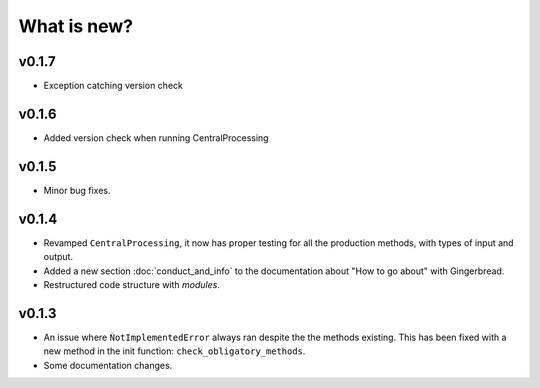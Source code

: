 What is new?
============

v0.1.7
------

* Exception catching version check


v0.1.6
------

* Added version check when running CentralProcessing


v0.1.5
------

* Minor bug fixes.


v0.1.4
------

* Revamped ``CentralProcessing``, it now has proper testing for all the production methods, with types of input and output.

* Added a new section :doc:`conduct_and_info` to the documentation about "How to go about" with Gingerbread.

* Restructured code structure with `modules`.

v0.1.3
------

* An issue where ``ǸotImplementedError`` always ran despite the the methods existing. This has been fixed with a new method in the init function: ``check_obligatory_methods``.

* Some documentation changes.
